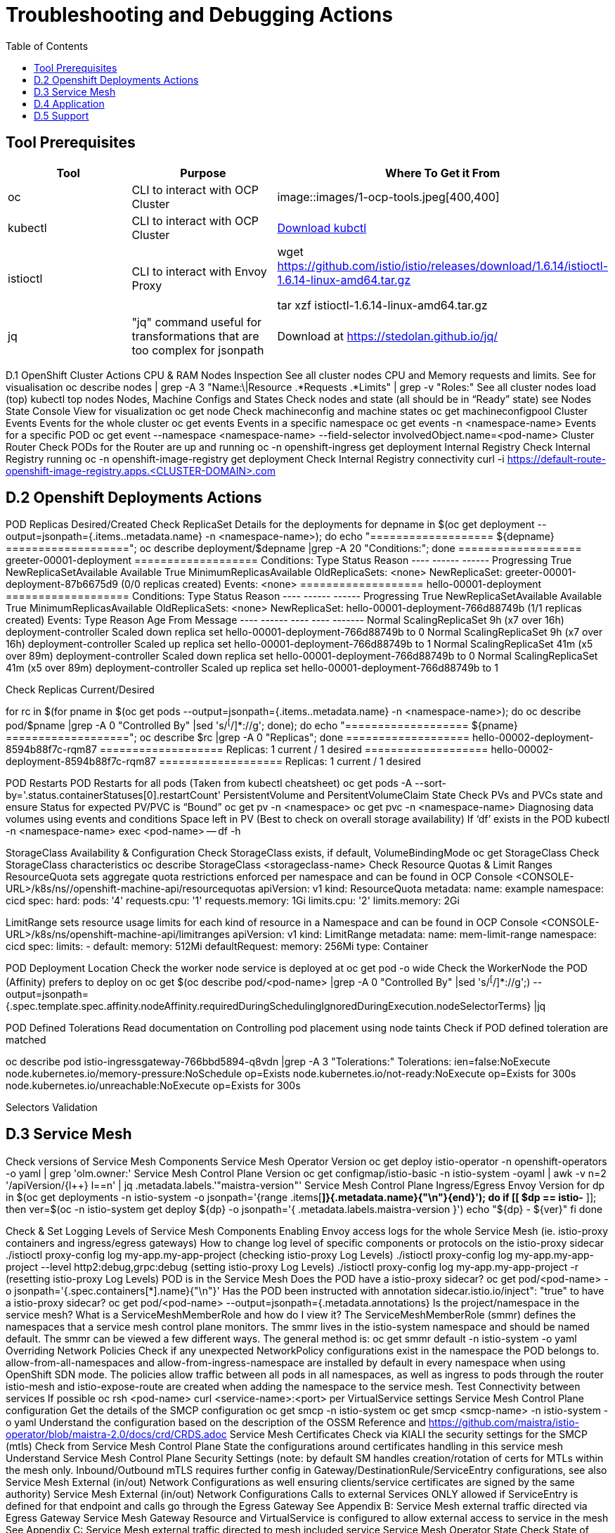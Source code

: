 = Troubleshooting and Debugging Actions
:toc:

== Tool Prerequisites

====
[cols="3*^",options="header"]
|===
|Tool
|Purpose
|Where To Get it From


| oc
| CLI to interact with OCP Cluster
| image::images/1-ocp-tools.jpeg[400,400]

| kubectl
| CLI to interact with OCP Cluster
| link:https://kubernetes.io/docs/tasks/tools/#kubectl[Download kubctl]

| istioctl
| CLI to interact with Envoy Proxy
| wget https://github.com/istio/istio/releases/download/1.6.14/istioctl-1.6.14-linux-amd64.tar.gz

tar xzf istioctl-1.6.14-linux-amd64.tar.gz

| jq
| "jq" command useful for transformations that are too complex for jsonpath
| Download at https://stedolan.github.io/jq/

|===
====




D.1 OpenShift Cluster Actions
CPU & RAM Nodes Inspection
See all cluster nodes CPU and Memory requests and limits. See for visualisation
oc describe nodes | grep -A 3 "Name:\|Resource .*Requests .*Limits" | grep -v "Roles:"
See all cluster nodes load (top)
kubectl top nodes
Nodes, Machine Configs and States
Check nodes and state (all should be in “Ready” state) see Nodes State Console View for visualization
oc get node
Check machineconfig and machine states
oc get machineconfigpool
Cluster Events
Events for the whole cluster
oc get events
Events in a specific namespace
oc get events -n <namespace-name>
Events for a specific POD
oc get event --namespace <namespace-name> --field-selector involvedObject.name=<pod-name>
Cluster Router
Check PODs for the Router are up and running
oc -n openshift-ingress get deployment
Internal Registry
Check Internal Registry running
oc -n openshift-image-registry get deployment
Check Internal Registry connectivity
curl -i https://default-route-openshift-image-registry.apps.<CLUSTER-DOMAIN>.com

== D.2 Openshift Deployments Actions
POD Replicas Desired/Created
Check ReplicaSet Details for the deployments
for depname in $(oc get deployment --output=jsonpath={.items..metadata.name} -n <namespace-name>); do echo "=================== ${depname} ==================="; oc describe deployment/$depname |grep -A 20 "Conditions:"; done
=================== greeter-00001-deployment ===================
Conditions:
  Type           Status  Reason
  ----           ------  ------
  Progressing    True    NewReplicaSetAvailable
  Available      True    MinimumReplicasAvailable
OldReplicaSets:  <none>
NewReplicaSet:   greeter-00001-deployment-87b6675d9 (0/0 replicas created)
Events:          <none>
=================== hello-00001-deployment ===================
Conditions:
  Type           Status  Reason
  ----           ------  ------
  Progressing    True    NewReplicaSetAvailable
  Available      True    MinimumReplicasAvailable
OldReplicaSets:  <none>
NewReplicaSet:   hello-00001-deployment-766d88749b (1/1 replicas created)
Events:
  Type    Reason             Age                From                   Message
  ----    ------             ----               ----                   -------
  Normal  ScalingReplicaSet  9h (x7 over 16h)   deployment-controller  Scaled down replica set hello-00001-deployment-766d88749b to 0
  Normal  ScalingReplicaSet  9h (x7 over 16h)   deployment-controller  Scaled up replica set hello-00001-deployment-766d88749b to 1
  Normal  ScalingReplicaSet  41m (x5 over 89m)  deployment-controller  Scaled down replica set hello-00001-deployment-766d88749b to 0
  Normal  ScalingReplicaSet  41m (x5 over 89m)  deployment-controller  Scaled up replica set hello-00001-deployment-766d88749b to 1


Check Replicas Current/Desired 

for rc in $(for pname in $(oc get pods --output=jsonpath={.items..metadata.name} -n <namespace-name>); do oc describe pod/$pname  |grep -A 0 "Controlled By" |sed 's/^[^/]*://g'; done); do echo "=================== ${pname} ==================="; oc describe $rc |grep -A 0 "Replicas"; done
=================== hello-00002-deployment-8594b88f7c-rqm87 ===================
Replicas:       1 current / 1 desired
=================== hello-00002-deployment-8594b88f7c-rqm87 ===================
Replicas:       1 current / 1 desired





POD Restarts
POD Restarts for all pods (Taken from kubectl cheatsheet)
oc get pods -A --sort-by='.status.containerStatuses[0].restartCount'
PersistentVolume and PersitentVolumeClaim State
Check PVs and PVCs state and ensure Status for expected PV/PVC is “Bound”
oc get pv -n <namespace>
oc get pvc -n <namespace-name>
Diagnosing data volumes using events and conditions     
Space left in PV (Best to check on overall storage availability)
If ‘df’ exists in the POD
kubectl -n <namespace-name> exec <pod-name> -- df -h
      
StorageClass Availability & Configuration
Check StorageClass exists, if default, VolumeBindingMode
oc get StorageClass
Check StorageClass characteristics
oc describe StorageClass <storageclass-name>
Check Resource Quotas & Limit Ranges
ResourceQuota sets aggregate quota restrictions enforced per namespace and can be found in OCP Console <CONSOLE-URL>/k8s/ns//openshift-machine-api/resourcequotas
apiVersion: v1
kind: ResourceQuota
metadata:
 name: example
 namespace: cicd
spec:
 hard:
   pods: '4'
   requests.cpu: '1'
   requests.memory: 1Gi
   limits.cpu: '2'
   limits.memory: 2Gi


LimitRange sets resource usage limits for each kind of resource in a Namespace and can be found in OCP Console <CONSOLE-URL>/k8s/ns/openshift-machine-api/limitranges
apiVersion: v1
kind: LimitRange
metadata:
 name: mem-limit-range
 namespace: cicd
spec:
 limits:
   - default:
       memory: 512Mi
     defaultRequest:
       memory: 256Mi
     type: Container


POD Deployment Location
Check the worker node service is deployed at
oc get pod -o wide
Check the WorkerNode the POD (Affinity) prefers to deploy on
oc get $(oc describe pod/<pod-name>  |grep -A 0 "Controlled By" |sed 's/^[^/]*://g';) --output=jsonpath={.spec.template.spec.affinity.nodeAffinity.requiredDuringSchedulingIgnoredDuringExecution.nodeSelectorTerms} |jq


POD Defined Tolerations
Read documentation on Controlling pod placement using node taints
Check if POD defined toleration are matched

oc describe pod istio-ingressgateway-766bbd5894-q8vdn |grep -A 3 "Tolerations:"
Tolerations:     ien=false:NoExecute
            node.kubernetes.io/memory-pressure:NoSchedule op=Exists
            node.kubernetes.io/not-ready:NoExecute op=Exists for 300s
                 node.kubernetes.io/unreachable:NoExecute op=Exists for 300s


Selectors Validation





== D.3 Service Mesh

Check versions of Service Mesh Components
Service Mesh Operator Version
oc get deploy istio-operator -n openshift-operators -o yaml | grep 'olm.owner:'
Service Mesh Control Plane Version
oc get configmap/istio-basic -n istio-system -oyaml | awk -v n=2 '/apiVersion/{l++} l==n' | jq .metadata.labels.'"maistra-version"'
Service Mesh Control Plane Ingress/Egress Envoy Version
for dp in $(oc get deployments -n istio-system -o jsonpath='{range .items[*]}{.metadata.name}{"\n"}{end}'); do
 if [[ $dp == istio-* ]]; then
 ver=$(oc -n istio-system get deploy ${dp} -o jsonpath='{ .metadata.labels.maistra-version }')
 echo "${dp} - ${ver}"
 fi
done

Check & Set Logging Levels of Service Mesh Components
Enabling Envoy access logs for the whole Service Mesh (ie. istio-proxy containers and ingress/egress gateways)
How to change log level of specific components or protocols on the istio-proxy sidecar
./istioctl proxy-config log my-app.my-app-project  (checking istio-proxy Log Levels)
./istioctl proxy-config log my-app.my-app-project --level http2:debug,grpc:debug (setting istio-proxy Log Levels)
./istioctl proxy-config log my-app.my-app-project -r (resetting istio-proxy Log Levels)
POD is in the Service Mesh
Does the POD have a istio-proxy sidecar?
oc get pod/<pod-name> -o jsonpath='{.spec.containers[*].name}{"\n"}'
Has the POD been instructed with annotation sidecar.istio.io/inject": "true" to have a istio-proxy sidecar?
oc get pod/<pod-name> --output=jsonpath={.metadata.annotations}
Is the project/namespace in the service mesh?
What is a ServiceMeshMemberRole and how do I view it? The ServiceMeshMemberRole (smmr) defines the namespaces that a service mesh control plane monitors. The smmr lives in the istio-system namespace and should be named default. The smmr can be viewed a few different ways. The general method is:
oc get smmr default -n istio-system -o yaml
Overriding Network Policies
Check if any unexpected NetworkPolicy configurations exist in the namespace the POD belongs to. 
allow-from-all-namespaces and allow-from-ingress-namespace are installed by default in every namespace when using OpenShift SDN mode. The policies allow traffic between all pods in all namespaces, as well as ingress to pods through the router
istio-mesh and istio-expose-route are created when adding the namespace to the service mesh.
Test Connectivity between services
If possible oc rsh <pod-name>
curl <service-name>:<port> per VirtualService settings
Service Mesh Control Plane configuration
Get the details of the SMCP configuration
oc get smcp -n istio-system
oc get smcp <smcp-name> -n istio-system -o yaml
Understand the configuration based on the description of the OSSM Reference and https://github.com/maistra/istio-operator/blob/maistra-2.0/docs/crd/CRDS.adoc
Service Mesh Certificates 
Check via KIALI the security settings for the SMCP (mtls)
Check from Service Mesh Control Plane State the configurations around certificates handling in this service mesh
Understand Service Mesh Control Plane Security Settings (note: by default SM handles creation/rotation of certs for MTLs within the mesh only. Inbound/Outbound mTLS requires further config in Gateway/DestinationRule/ServiceEntry configurations, see also Service Mesh External (in/out) Network Configurations as well ensuring clients/service certificates are signed by the same authority)
Service Mesh External (in/out) Network Configurations
Calls to external Services ONLY allowed if ServiceEntry is defined for that endpoint and calls go through the Egress Gateway
See Appendix B: Service Mesh external traffic directed via Egress Gateway
Service Mesh Gateway Resource and VirtualService is configured to allow external access to service in the mesh
See Appendix C: Service Mesh external traffic directed to mesh included service
Service Mesh Operator State
Check State of Service Mesh operator POD 

istio-operator POD in openshift-operators namespace
oc logs -f <istio-operator POD> -n openshift-operators

Check conditions below



Check State of Service Mesh KIALI operator POD

kiali-operator POD in openshift-operators namespace
oc logs -f <kiali-operator POD> -n openshift-operators

Check conditions below



Check State of Service Mesh Jaeger operator POD

jaeger-operator POD in openshift-operators namespace
oc logs -f <jaeger-operator POD> -n openshift-operators

Check conditions below



Check State of Service Mesh ElasticSearch operator POD

elasticseacrch-operator POD in openshift-operators-redhat namespace
oc logs -f <elasticsearch-operator POD> -n openshift-operators-redhat

Check conditions below



Check State of Service Mesh operator istio-node PODs

istio-node POD in openshift-operators namespace
oc get pods |grep istio-node
NAME                               READY   STATUS    RESTARTS   AGE
istio-node-2nq92                   3/3     Running   0          207d
istio-node-48mbj                   3/3     Running   0          207d
istio-node-4fbfx                   3/3     Running   0          207d
istio-node-5pdx7                   3/3     Running   0          207d
istio-node-66vj8                   3/3     Running   0          207d
istio-node-6nmgh                   3/3     Running   0          207d
istio-node-7df6j                   3/3     Running   0          207d
istio-node-8rhm4                   3/3     Running   0          207d
istio-node-d8jvv                   3/3     Running   0          207d
istio-node-dnhpv                   3/3     Running   0          207d
istio-node-dvl5g                   3/3     Running   0          207d
istio-node-fkg5f                   3/3     Running   0          207d
istio-node-fwm9c                   3/3     Running   0          207d


Service Mesh Control Plane State
See Service Mesh Control Plane Troubleshooting documentation
State of Service Mesh control plane components and SMCP
PODs for Operator before creation of SMCP
oc get pods 
NAME                                    READY   STATUS    RESTARTS   AGE
grafana-664f58cb66-88wsn                2/2     Running   0          9m9s
istio-egressgateway-55dbb59cb4-ldh2r    1/1     Running   0          9m9s
istio-ingressgateway-565585584f-pppxr   1/1     Running   0          9m10s
istiod-basic-5979b9565d-bg648           1/1     Running   0          9m58s
jaeger-fd86c74d7-p4jqt                  2/2     Running   0          9m10s
kiali-64568bb97d-stht7                  1/1     Running   0          8m32s
prometheus-75875684bb-kn7t6             3/3     Running   0          9m39s
Components Status
oc get smcp -n istio-system
NAME    READY   STATUS            PROFILES      VERSION   AGE
basic   9/9     ComponentsReady   ["default"]   2.0.7.1   15m
SMCP Deployments after SMCP creation
oc get deployments -n istio-system
NAME                   READY   UP-TO-DATE   AVAILABLE   AGE
grafana                1/1     1            1           16m
istio-egressgateway    1/1     1            1           16m
istio-ingressgateway   1/1     1            1           16m
istiod-basic           1/1     1            1           17m
jaeger                 1/1     1            1           16m
kiali                  1/1     1            1           15m
prometheus             1/1     1            1           16m
PODs for Operator before creation After SMCP
oc get pods -n istio-system
NAME                                    READY   STATUS    RESTARTS   AGE
grafana-664f58cb66-88wsn                2/2     Running   0          16m
istio-egressgateway-55dbb59cb4-ldh2r    1/1     Running   0          16m
istio-ingressgateway-565585584f-pppxr   1/1     Running   0          16m
istiod-basic-5979b9565d-bg648           1/1     Running   0          17m
jaeger-fd86c74d7-p4jqt                  2/2     Running   0          16m
kiali-64568bb97d-stht7                  1/1     Running   0          16m
prometheus-75875684bb-kn7t6             3/3     Running   0          17m


All PODs
Check for any potential failures, restarts etc. and that number of components match SMCP configurations. Also check that resources/replicas for control plane components are sufficient (POD Resources Usage)
oc get pods -n istio-system

NAME                                                     READY   STATUS      RESTARTS   AGE
elasticsearch-cdm-istiosystemjaeger-1-699f45754c-ksvrk   2/2     Running     0          101d
elasticsearch-cdm-istiosystemjaeger-2-6b79b7fbd8-fkgxf   2/2     Running     0          101d
elasticsearch-cdm-istiosystemjaeger-3-7c976dbfc7-kn7fj   2/2     Running     0          101d
grafana-7cdb68c698-89jvx                                 2/2     Running     0          101d
istio-egressgateway-7d56f94695-57th6                     1/1     Running     0          31d
istio-egressgateway-7d56f94695-c7k9x                     1/1     Running     0          95d
istio-egressgateway-7d56f94695-kmk5p                     1/1     Running     0          76d
istio-egressgateway-7d56f94695-lfrcd                     1/1     Running     0          95d
istio-egressgateway-7d56f94695-n7f6w                     1/1     Running     0          95d
istio-egressgateway-7d56f94695-z2pxs                     1/1     Running     0          95d
istio-ingressgateway-766bbd5894-2mrms                    1/1     Running     0          34d
istio-ingressgateway-766bbd5894-55hsf                    1/1     Running     0          95d
istio-ingressgateway-766bbd5894-mmbbh                    1/1     Running     0          95d
istio-ingressgateway-766bbd5894-q8vdn                    1/1     Running     0          95d
istio-ingressgateway-766bbd5894-qkq2k                    1/1     Running     0          92d
istio-ingressgateway-766bbd5894-wtx52                    1/1     Running     0          95d
istiod-basic-install-6dfdb6bd88-7qn9r                    1/1     Running     0          101d
istiod-basic-install-6dfdb6bd88-dz77m                    1/1     Running     0          95d
istiod-basic-install-6dfdb6bd88-sxcfk                    1/1     Running     0          101d
jaeger-collector-845b76bdcc-54d9p                        1/1     Running     0          25h
jaeger-collector-845b76bdcc-8p7bd                        1/1     Running     0          11h
jaeger-collector-845b76bdcc-dpzrw                        1/1     Running     0          12h
jaeger-collector-845b76bdcc-lgv5x                        1/1     Running     0          2m42s
jaeger-collector-845b76bdcc-m5p6m                        1/1     Running     4          101d
jaeger-es-index-cleaner-1642809300-hm45x                 0/1     Completed   0          2d11h
jaeger-es-index-cleaner-1642895700-45cg6                 0/1     Completed   0          35h
jaeger-es-index-cleaner-1642982100-pbfcs                 0/1     Completed   0          11h
jaeger-query-68dc5cfc94-skwtp                            3/3     Running     4          101d
kiali-58c7fc64c9-qc2ns                                   1/1     Running     0          89d
prometheus-7fb9cfd5f4-t64fq                              2/2     Running     0          101d


Istiod POD
Check for any potential failures of the IstioD Service Mesh control plane component to distribute the configurations
oc logs -f <istiod-basic-install> -n istio-system

Sometimes a restart of the POD can resolve issues


Scaling
Check that Service Mesh components are scaled out based on SMCP configuration
Apply debugging as per SMCP configuration investigation of
POD Replicas Desired/Created
POD Defined Tolerations

POD contains updated Service Mesh Configurations
Retrieve differences between Service Mesh Envoys (istio-proxy, istio-ingress, istio-egress)  and Service Mesh control plan (Istiod PODs)
/istioctl proxy-status -i <ISTO SMCP namespace-name> <pod-name> -n <namespace-name>
Clusters Match
Listeners Match
Routes Match (RDS last loaded at Wed, 27 Oct 2021 08:09:01 BST)


Service Mesh (Deep Dive) Troubleshooting Actions - Envoy(istio-proxy)
Debug Service Mesh configurations (and their state). Required knowledge includes:
Envoy Basics (clusters, listeners, routes, and filters as well as discovery services -xDs,LDS,CDS,RDS) Understanding

Get an overview of your mesh and if things are in SYNC between control and data planes
 (if not and it remains this way some restarts of control/data plane components or the cause behind this mismatch by checking logs may be required)
/istioctl proxy-status -i <ISTO SMCP namespace-name>
NAME                                                           CDS        LDS        EDS        RDS          ISTIOD                               VERSION
istio-egressgateway-84949c6486-4djpr.istio-system-tenant-4     SYNCED     SYNCED     SYNCED     NOT SENT     istiod-tenant-4-75f7766b69-hd2d4     1.6.14
istio-ingressgateway-f7ff74747-ddq66.istio-system-tenant-4     SYNCED     SYNCED     SYNCED     SYNCED       istiod-tenant-4-75f7766b69-hd2d4     1.6.14
prometheus-779f8b557b-5ffqw.istio-system-tenant-4              SYNCED     SYNCED     SYNCED     SYNCED       istiod-tenant-4-75f7766b69-hd2d4     1.6.14
quarkus-rest-503-2-w77v8.greetings-service                     SYNCED     SYNCED     SYNCED     SYNCED       istiod-tenant-4-75f7766b69-hd2d4     1.6.14
rest-greeting-remote-3-2kw74.greetings-service                 SYNCED     SYNCED     SYNCED     SYNCED       istiod-tenant-4-75f7766b69-hd2d4     1.6.14
Retrieve differences between envoy settings (Service Mesh istio-proxy containers and istio-ingress/istio-egress PODs)  and istiod
/istioctl proxy-status -i <ISTO SMCP namespace-name> <pod-name>
Clusters Match
Listeners Match
Routes Match (RDS last loaded at Wed, 27 Oct 2021 08:09:01 BST)
Deep dive into Envoy configuration
Follow steps 1-5 Debugging Envoy and Istiod to verify configurations
listeners on ports you expect requests to arrive
route for the listener on that port will be pointing to the expected cluster
envoy will be sending the request on the route and this will be resolving to the endpoints (PODs)
Step 6
/istioctl pc endpoints istio-egressgateway-5f6d75944c-twmls |grep hello
ENDPOINT                   STATUS    OUTLIER CHECK  CLUSTER
18.218.79.39:80                  HEALTHY     FAILED            outbound|80|target-subset|hello.remote.com
18.218.79.39:80                  HEALTHY     OK                outbound|80||hello.remote.com
3.129.198.97:80                  HEALTHY     FAILED            outbound|80|target-subset|hello.remote.com
3.129.198.97:80                  HEALTHY     OK                outbound|80||hello.remote.com
34.250.22.123:80                 HEALTHY     FAILED            outbound|80|target-subset|hello.remote.com
34.250.22.123:80                 HEALTHY     OK                outbound|80||hello.remote.com
52.17.43.124:80                  HEALTHY     FAILED            outbound|80|target-subset|hello.remote.com
52.17.43.124:80                  HEALTHY     OK                outbound|80||hello.remote.com
/istioctl pc endpoints istio-egressgateway-5f6d75944c-twmls |grep hello
18.218.79.39:80                  HEALTHY     OK                outbound|80|target-subset|hello.remote.com
18.218.79.39:80                  HEALTHY     OK                outbound|80||hello.remote.com
3.129.198.97:80                  HEALTHY     OK                outbound|80|target-subset|hello.remote.com
3.129.198.97:80                  HEALTHY     OK                outbound|80||hello.remote.com
34.250.22.123:80                 HEALTHY     OK                outbound|80|target-subset|hello.remote.com
34.250.22.123:80                 HEALTHY     OK                outbound|80||hello.remote.com
52.17.43.124:80                  HEALTHY     OK                outbound|80|target-subset|hello.remote.com
52.17.43.124:80                  HEALTHY     OK                outbound|80||hello.remote.com
Note: Sometimes Service Mesh configuration can be shown as STALE which can be caused by different reasons
STALE (Never Acknowledged)
How to solve "stale" issue on istio proxy?
Action: Check logs for both Pilot and Istio Proxy logs ( Check & Set Logging Levels of Service Mesh Components) to see what is happening. Some resolutions:
Increasing the Pilot replicas if you have not already to see if there is any improvement (eg. a Service Mesh with 100s of namespaces and even more PODs in the mesh)
Removing configurations that may be causing issues (usually start at Gateway and VirtualService) eg.
            Gateway with
             name: http
       port: 80 -> which translated to node on port 80 (should have been 8080 (so pod port of the service)

             /istiocl proxy-status on istio-ingressgateway - failure on http.80 then searched Gateways that are setting this route


Analyze Istio configuration and print validation messages

/istioctl analyze 

Error [IST0109] (VirtualService example-query-service-shared-service-test-egress-vs.istio-system) The VirtualServices istio-system/example-query-service,istio-system/example-query-service-shared-service-test-egress-vs associated with mesh gateway define the same host */172.99.99.99 which can lead to undefined behavior. This can be fixed by merging the conflicting VirtualServices into a single resource.


Envoy Proxy Config Dump
From any deployed application with an istio-proxy sidecar container, run:
oc rsh pod <istio_sidecar_pod_name> -c istio-proxy curl -X POST localhost:15000/config_dump
Then look for the envoy cluster name where you want to enable mTLS + gRPC, and its config should look like:
...
"cluster": {
      "name": "outbound|443|custom|istio-custom-egressgateway.istio-system.svc.cluster.local",
...
      "tls_context": {
       "common_tls_context": {
        "tls_certificates": [
...
        "alpnProtocols": [
                    "istio"
                ]
...

After the changes have been applied the same instruction would return:
...
"cluster": {
      "name": "outbound|443|custom|istio-custom-egressgateway.istio-system.svc.cluster.local",
...
      "tls_context": {
       "common_tls_context": {
        "tls_certificates": [
...
        "alpnProtocols": [
                    "istio",
                    "H2"
                ]
...

Follow Appendix D: Analyze Envoy Clusters Config
How to debug your Istio networking configuration
Service Mesh Observability
Access Kiali Console
From the Namespace menu, select your application namespace, for example, bookinfo.
To choose a different graph layout, do either or both of the following:
Select different graph data groupings from the menu at the top of the graph and enhance with ‘Display’ features
App graph
Service graph
Versioned App graph (default)
Workload graph
Checking Service Mesh Infrastructure Healt with Kiali Console
Checking Service Mesh Topology with Kiali Console
Checking Tracing withing the Service Mesh with Kiali Console
Kiali Validations on Service Mesh Configuration Objects
See some possible errors configuration errors uncovered by KIALI
Access Jaeger Console

== D.4 Application
Application Logs
Follow logs
oc logs -f <pod-name>
For all contains in POD
oc logs -f <pod-name> --all-containers
For single container in POD
oc logs -f <pod-name> -c <container-name>

POD Resources Usage
Review resources used by a POD’s containers
kubectl top pod <pod-name> --containers -n <namespace-name>
POD                                       NAME             CPU(cores)   MEMORY(bytes)   
hello-00002-deployment-8594b88f7c-rqm87   istio-proxy      3m           81Mi            
hello-00002-deployment-8594b88f7c-rqm87   queue-proxy      1m           28Mi            
hello-00002-deployment-8594b88f7c-rqm87   user-container   0m           6Mi 

Filter to only view Service Mesh side car istio-proxy container resources usage
oc adm top pod --containers -A | grep istio-proxy | sort -rk6 [| tail -20]
ees-app-test-ir3    webservice-rodb-postgres-5c8559446f-j69zq          istio-proxy    2m           80Mi            
ees-app-test-ir3    webservice-rodb-data-provider-69bcc8c777-lmnsr     istio-proxy    3m           84Mi            
ees-app-test-ir3    webservice-rodb-data-feeder-6975fd585b-wsz5q       istio-proxy    3m           87Mi            
ees-app-test-ir3    vis-notification-consumer-848dc98f8b-2c2n9         istio-proxy    8m           86Mi            
ees-app-test-ir3    transaction-log-indexer-64b969cfd-ckrbd            istio-proxy    2m           86Mi            
ees-app-test-ir3    transaction-log-backup-transcriptor-0              istio-proxy    52m          93Mi            
ees-app-test-ir3    sbms-notification-producer-0      	           istio-proxy    3m           87Mi            
ees-app-test-ir3    saga-query-processor-8cb47c4c-2tqg9                istio-proxy    3m           84Mi  

View Memory Usage from single Service Mesh sidecar istio-proxy
oc -n <namespace-name> rsh -Tc istio-proxy <pod-name> curl http://localhost:15000/memory
  % Total    % Received % Xferd  Average Speed   Time    Time     Time  Current
                                 Dload  Upload   Total   Spent    Left  Speed
  0     0    0     0    0     0      0      0 --:--:-- --:--:-- --:--:--     0{
 "allocated": "127315048",
 "heap_size": "237395968",
 "pageheap_unmapped": "62611456",
 "pageheap_free": "4808704",
 "total_thread_cache": "23849416",
 "total_physical_bytes": "178192384"
}

Defining memory for a sidecar
For all sidecars in the Service Mesh
 proxy:
   runtime:
     container:
       resources:
         limits:
           cpu: 500m
           memory: 512M
         requests:
           cpu: 10m
           memory: 128M
For single sidecar in the Service Mesh in a  Deployment/DeploymentConfig

 metadata: 
  annotations: 
    sidecar.istio.io/inject: "true" 
    sidecar.istio.io/proxyMemoryLimit: 512Mi

Space left in PV (Best to check on overall storage availability)
If ‘df’ exists in the POD
kubectl -n <namespace-name> exec <pod-name> -- df -h
            

== D.5 Support
Collect Service Mesh data for a support case
1.20.2.4. About collecting service mesh data 
To collect Red Hat OpenShift Service Mesh data with must-gather, you must specify the Red Hat OpenShift Service Mesh image.
$ oc adm must-gather --image=registry.redhat.io/openshift-service-mesh/istio-must-gather-rhel8
To collect Red Hat OpenShift Service Mesh data for a specific control plane namespace with must-gather, you must specify the Red Hat OpenShift Service Mesh image and namespace. In this example, replace <namespace> with your control plane namespace, such as istio-system.
$ oc adm must-gather --image=registry.redhat.io/openshift-service-mesh/istio-must-gather-rhel8 gather <namespace>

Before a support case - Known Issues to check 
Istio problems and solutions
Watch Out for This Istio Proxy Sidecar Memory Pitfall

